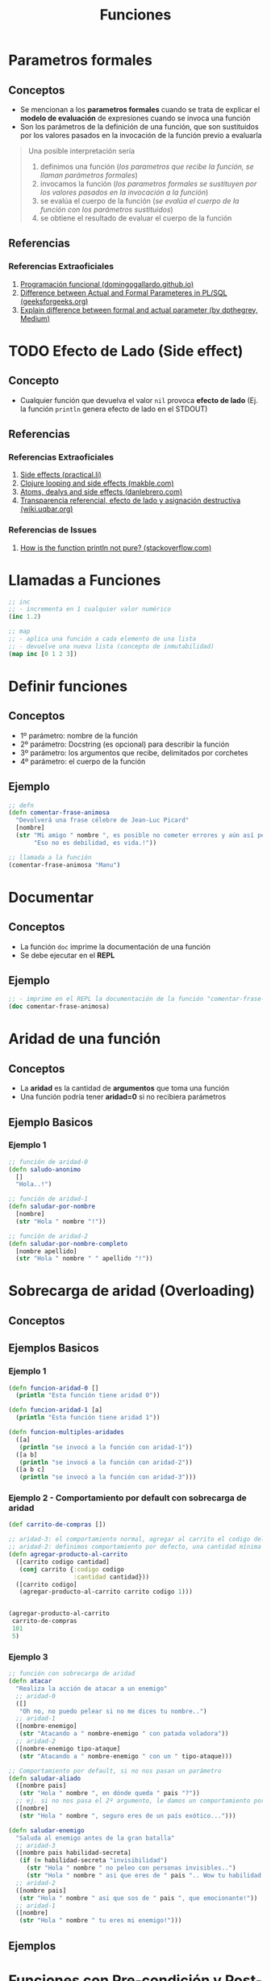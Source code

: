 #+TITLE: Funciones
* Parametros formales
** Conceptos
   - Se mencionan a los *parametros formales* cuando se trata de explicar el *modelo de evaluación* de expresiones cuando se invoca una función
   - Son los parámetros de la definición de una función, que son sustituidos por los valores pasados en la invocación de la función previo a evaluarla

   #+BEGIN_QUOTE
   Una posible interpretación sería
   1. definimos una función (/los parametros que recibe la función, se llaman parámetros formales/)
   2. invocamos la función (/los parametros formales se sustituyen por los valores pasados en la invocación a la función/)
   3. se evalúa el cuerpo de la función (/se evalúa el cuerpo de la función con los parámetros sustituidos/)
   4. se obtiene el resultado de evaluar el cuerpo de la función
   #+END_QUOTE
** Referencias
*** Referencias Extraoficiales
    1. [[https://domingogallardo.github.io/apuntes-lpp/teoria/tema02-programacion-funcional/tema02-programacion-funcional.html][Programación funcional (domingogallardo.github.io)]]
    2. [[https://www.geeksforgeeks.org/difference-between-actual-and-formal-parameters-in-pl-sql/][Difference between Actual and Formal Parameteres in PL/SQL (geeksforgeeks.org)]]
    3. [[https://medium.com/@dpthegrey/explain-difference-between-formal-and-actual-parameter-with-example-26f63e7560bb][Explain difference between formal and actual parameter (by dpthegrey, Medium)]]
* TODO Efecto de Lado (Side effect)
** Concepto
   - Cualquier función que devuelva el valor ~nil~ provoca *efecto de lado*
     (Ej. la función ~println~ genera efecto de lado en el STDOUT)
** Referencias
*** Referencias Extraoficiales
    1. [[https://practical.li/clojure/thinking-functionally/side-effects.html][Side effects (practical.li)]]
    2. [[http://makble.com/clojure-looping-and-side-effects-and-correct-way-to-use-for-loop][Clojure looping and side effects (makble.com)]]
    3. [[https://danlebrero.com/2017/06/21/atoms-delays-and-side-effects-resource-managent-in-clojure/][Atoms, dealys and side effects (danlebrero.com)]]
    4. [[https://wiki.uqbar.org/wiki/articles/transparencia-referencial--efecto-de-lado-y-asignacion-destructiva.html][Transparencia referencial, efecto de lado y asignación destructiva (wiki.uqbar.org)]]
*** Referencias de Issues
    1. [[https://stackoverflow.com/questions/47562045/how-is-the-function-println-not-pure-clojure][How is the function println not pure? (stackoverflow.com)]]
* Llamadas a Funciones
  #+BEGIN_SRC clojure
    ;; inc
    ;; - incrementa en 1 cualquier valor numérico
    (inc 1.2)

    ;; map
    ;; - aplica una función a cada elemento de una lista
    ;; - devuelve una nueva lista (concepto de inmutabilidad)
    (map inc [0 1 2 3])
  #+END_SRC
* Definir funciones
** Conceptos
   - 1º parámetro: nombre de la función
   - 2º parámetro: Docstring (es opcional) para describir la función
   - 3º parámetro: los argumentos que recibe, delimitados por corchetes
   - 4º parámetro: el cuerpo de la función
** Ejemplo
  #+BEGIN_SRC clojure
    ;; defn
    (defn comentar-frase-animosa
      "Devolverá una frase célebre de Jean-Luc Picard"
      [nombre]
      (str "Mi amigo " nombre ", es posible no cometer errores y aún así perder."
           "Eso no es debilidad, es vida.!"))

    ;; llamada a la función
    (comentar-frase-animosa "Manu")
  #+END_SRC
* Documentar
** Conceptos
   - La función ~doc~ imprime la documentación de una función
   - Se debe ejecutar en el *REPL*
** Ejemplo
   #+BEGIN_SRC clojure
     ;; - imprime en el REPL la documentación de la función "comentar-frase-animosa"
     (doc comentar-frase-animosa)
   #+END_SRC
* Aridad de una función
** Conceptos
   - La *aridad* es la cantidad de *argumentos* que toma una función
   - Una función podría tener *aridad=0* si no recibiera parámetros
** Ejemplo Basicos
*** Ejemplo 1
   #+BEGIN_SRC clojure
     ;; función de aridad-0
     (defn saludo-anonimo
       []
       "Hola..!")

     ;; función de aridad-1
     (defn saludar-por-nombre
       [nombre]
       (str "Hola " nombre "!"))

     ;; función de aridad-2
     (defn saludar-por-nombre-completo
       [nombre apellido]
       (str "Hola " nombre " " apellido "!"))
   #+END_SRC
* Sobrecarga de aridad (Overloading)
** Conceptos
** Ejemplos Basicos
*** Ejemplo 1
    #+BEGIN_SRC clojure
      (defn funcion-aridad-0 []
        (println "Esta función tiene aridad 0"))

      (defn funcion-aridad-1 [a]
        (println "Esta función tiene aridad 1"))

      (defn funcion-multiples-aridades
        ([a]
         (println "se invocó a la función con aridad-1"))
        ([a b]
         (println "se invocó a la función con aridad-2"))
        ([a b c]
         (println "se invocó a la función con aridad-3")))
    #+END_SRC
*** Ejemplo 2 - Comportamiento por default con sobrecarga de aridad
    #+BEGIN_SRC clojure
      (def carrito-de-compras [])

      ;; aridad-3: el comportamiento normal, agregar al carrito el codigo del producto y la cantidad comprada
      ;; aridad-2: definimos comportamiento por defecto, una cantidad mínima a comprar (si no la agregan)
      (defn agregar-producto-al-carrito
        ([carrito codigo cantidad]
         (conj carrito {:codigo codigo
                        :cantidad cantidad}))
        ([carrito codigo]
         (agregar-producto-al-carrito carrito codigo 1)))


      (agregar-producto-al-carrito
       carrito-de-compras
       101
       5)
    #+END_SRC
*** Ejemplo 3
  #+BEGIN_SRC clojure
    ;; función con sobrecarga de aridad
    (defn atacar
      "Realiza la acción de atacar a un enemigo"
      ;; aridad-0
      ([]
       "Oh no, no puedo pelear si no me dices tu nombre..")
      ;; aridad-1
      ([nombre-enemigo]
       (str "Atacando a " nombre-enemigo " con patada voladora"))
      ;; aridad-2
      ([nombre-enemigo tipo-ataque]
       (str "Atacando a " nombre-enemigo " con un " tipo-ataque)))

    ;; Comportamiento por default, si no nos pasan un parámetro
    (defn saludar-aliado
      ([nombre pais]
       (str "Hola " nombre ", en dónde queda " pais "?"))
      ;; ej. si no nos pasa el 2º argumento, le damos un comportamiento por defecto
      ([nombre]
       (str "Hola " nombre ", seguro eres de un país exótico...")))

    (defn saludar-enemigo
      "Saluda al enemigo antes de la gran batalla"
      ;; aridad-3
      ([nombre pais habilidad-secreta]
       (if (= habilidad-secreta "invisibilidad")
         (str "Hola " nombre " no peleo con personas invisibles..")
         (str "Hola " nombre " asi que eres de " pais ".. Wow tu habilidad es " habilidad-secreta)))
      ;; aridad-2
      ([nombre pais]
       (str "Hola " nombre " asi que sos de " pais ", que emocionante!"))
      ;; aridad-1
      ([nombre]
       (str "Hola " nombre " tu eres mi enemigo!")))
  #+END_SRC
** Ejemplos
* Funciones con Pre-condición y Post-condición
** Conceptos
   - La pre-condición y post-condición se definen en una *estructura map* y reciben un vector de *predicados* (funciones lógicas, funciones booleanas)
   - Si no se cumple la pre-condición ó la post-condición, entonces Clojure *lanza una excepción*

   #+BEGIN_QUOTE
   You should also be careful with pre/post conditions as *they throw AssertionError’s when triggered*.
   This has two implications:

   1. *Assertions can be disabled in Java* with a special JVM flag, making your pre/postconditions silently ignored.
   2. *AssertionError is a sublcass of Error*
      - So *it won’t be caught by generic (catch Exception) handlers* people usually use, you have to catch Throwable then.
      - This might lead to errors leaking through catch-all cracks in your program.
   #+END_QUOTE
** Pre-Condición
   - Se representa con la keyword ~:pre~ seguido de un vector de predicados
** Post-Condición
   - Se representa con la keyword ~:post~ seguido de un vector de predicados
   - Con el símbolo ~%~ obtenemos el resultado que devolvería la función para condicionarlo
** Ejemplos
   #+BEGIN_SRC clojure
     ;; pre-condición:
     ;; - tiene sólo una, el denominador distinto de cero
     ;;
     ;; post-condición:
     ;; - el resultado debe ser distinto de cero (con la función pos?)
     ;; - el resultado debe ser menor ó igual a 1
     (defn ratio [numerador denominador]
       {:pre [(not= 0 denominador)]
        :post [(pos? %) (<= % 1)]}
       (/ numerador denominador))

     (ratio 1 2)
   #+END_SRC
** Referencias
*** Referencias Oficiales
    1. [[https://clojure.org/reference/special_forms][Special forms (clojure.org)]]
*** Referencias Extraoficiales
    1. [[https://blog.fogus.me/2009/12/21/clojures-pre-and-post/][Clojure's :pre and :post (blog.fogus.me)]]
*** Issues
    1. [[https://clojureverse.org/t/why-are-pre-and-post-conditions-not-used-more-often/2238][Why are pre and post conditions not used more often? (clojureverse.org)]]
* Funciones Variádicas (Rest parameter)
** Conceptos
  - Las *funciones variádicas* reciben un número indefinido de argumentos
  - El *rest parameter* se indica con el símbolo ~&~ seguido del nombre que tendrá la lista indefinida de parámetros
** Ejemplos
*** Ejemplo 1
   #+BEGIN_SRC clojure
     ;; - es una función variádica porque al usar el & indíca que tiene el "rest parameter"
     ;; - libros es el nombre de éste "rest parameter" y debe ir al final
     (defn sugerir-libros-favoritos
       "Recibe el nombre del tripulante y el nombre de los libros a sugerir"
       [nombre & libros]
       (str "Hola tripulante " nombre "! hoy te sugiremos los siguientes libros: "
            (clojure.string/join ", " libros)))

     (sugerir-libros-favoritos "Picard" "A games of Thrones" "Crice" "American Gods")
   #+END_SRC
*** Ejemplo 2
   #+BEGIN_SRC clojure
     (defn atacar
       "Recibe el nombre del enemigo a atacar"
       [nombre]
       (str "Atacando ferozmente a " nombre "..!"))

     (defn atacar-multiples-enemigos
       "Recibe el nombre de los enemigos a atacar"
       [hora & enemigos]
       (if (> hora 12)
         "A esa hora dormimos..!"
         (do
           ;; expresión
           (println "Ups..! estamos apurados! atacaremos ahora! ")
           ;; otra expresión
           (map atacar enemigos)
           ))
       )

     (atacar-multiples-enemigos 10 "Thor" "Iron Man" "Hulk" "Avispa")
   #+END_SRC
* Cuerpo de la función (function Body)
** Conceptos
   - El cuerpo de una función es también una función y devuelve la última expresión evaluada
** Ejemplos Basicos
*** Ejemplo 1 - Operaciones al azar
    #+BEGIN_SRC clojure
     ;; clojure evaluará cada expresión de ésta función (barrido de izquierda a derecha)
     ;; devolviendo el string "pucha" por ser la última expresión evaluada
     (defn funcion-sin-utilidad
       []
       (+ 1 1)
       30
       (* 2 2)
       5
       "pucha")

     (funcion-sin-utilidad)
    #+END_SRC
*** Ejemplo 2 - expresión if
    #+BEGIN_SRC clojure
      ;; el ejemplo más común es la expresión if
      ;; 1. si la condición es verdadera, la última expresión evaluada será la rama del if
      ;; 2. si la condición es falsa, la última expresión evaluada será la rama del else
      ;;
      ;; en clojure no aparece la palabra else, la sintáxis es de la forma: (if (exp) rama-if rama-else)
      (defn solicitar-ingreso
        [nombre edad]
        (if (> edad 18)
          (str nombre " bienvenido al gran hotel.!")
          "No tenes la edad requerida para ingresar! >:("))

      (solicitar-ingreso "Jean-Luc Picard" 50)

      (solicitar-ingreso "Wesley Crusher" 16)
    #+END_SRC
* Funciones Anónimas
** Conceptos
   - Se crean similar que con ~defn~ pero usamos ~fn~ y no las nombramos
   - La forma corta de usarlas es usando ~#~ como prefijo y ~%~ para los parámetros
** Ejemplos Basicos
*** Ejemplo 1 - Básico
   #+BEGIN_SRC clojure
     ;; la estructura de una función anónima es similar que definir una función nombrada con defn
     (fn []
       "mi primer función anónima")

     ;; 1. el map recibe un vector con 3 nombres
     ;; 2. el map aplica la función anónima a cada nombre
     ;; 3. la función anónima recibe el nombre y lo saluda
     (map (fn [nombre] (str "Hola " nombre))
          ["Pinocchio" "Geppeto" "Gingerbread Man"])

     ;; - función anónima que recibe un parámetro y devuelve el doble
     ;; - invocamos a la función anónima y le pasamos el valor 8 como parámetro
     ((fn [x] (* x 2)) 8)
   #+END_SRC
*** Ejemplo 2 - Nombrar a una función anónima
    #+BEGIN_SRC clojure
      ;; tres formas de explicar lo mismo acerca de la siguiente función anónima
      ;; - bindeamos/vinculamos un nombre a la función anónima
      ;; - definimos una variable y le bindeamos/vinculamos una función anónima que espera un argumento
      ;; - la variable devuelve una función anónima que espera un argumento
      ;; (lo común sería usar def para variables y defn para funciones)
      (def el-doble
        (fn [x] (* x 2)))

      (el-doble 2)

      ;; defn
      ;; - es más fácil de nombrar una función (comparado con def)
      (defn el-triple [x]
        (* x 3))

      (el-triple 2)
    #+END_SRC
*** Ejemplo 3 - Forma corta de una función anónima
    #+BEGIN_SRC clojure
      ;; - forma corta de escribir una función anónima
      ;; - * es la función que aplica
      ;; - % es el parámetro que recibe
      #(* % 2)

      ;; la función anónima anterior de la forma sin acortar sería
      (fn [x] (* x 2))

      ;; invocamos la misma función anónima, que recibe sólo 1 parámetro
      ;; 1. le pasamos el valor 4 de argumento
      ;; 2. devuelve el doble del valor
      (#(* % 2) 4)

      ;; la llamada anterior con la función anónima sin acortar sería
      ((fn [x] (* x 2)) 4)

      ;; - str es la función que aplica la función anónima
      ;; - % es el parámetro que recibe la función anónima
      (map #(str "Hola " %)
           ["Pinocchio" "Geppeto" "Gingerbread Man"])

      ;; idem casos anteriores
      (map (fn [nombre] (str "Hola " nombre))
           ["Pinocchio" "Geppeto" "Gingerbread Man"])
    #+END_SRC
*** Ejemplo 4 - Forma corta de una función anónima con multiples parámetros
    #+BEGIN_SRC clojure
      ;; % es lo mismo que %1
      ;; %1 recibe el primer parámetro
      ;; %2 recibe el segundo parámetro y asi..
      (#(* 2 %1) 4)

      ;; otro ejemplo
      (map #(str % " busca pareja..") ["Fiona" "Shrek"])

      (#(str %1 " corazoncito " %2) "Fiona" "Shrek")
    #+END_SRC
* Closures, Lexical Scope, Higher Order Functions
** TODO Closures (Clausuras)
  - Los *closures* están relacionados al concepto del *ámbito léxico* (alcance léxico, lexical scope)
  - Se crean por defecto sobre una variable cuando existen al menos dos variables definidas en distintos scopes *con el mismo nombre*
   (/Ej. una definida a nivel de namespace, otra como parámetro de una función anónima y otra como variable local de una función nombrada/)
** TODO Ámbito Léxico (Lexical Scope)
 - El *ámbito léxico* es dónde las funciones pueden referenciar símbolos (variables locales ó parámetros) que son visibles en la definición de la función
 - Si una función referencia a un variable de su *lexical scope* y existe otra variable con el mismo nombre en un scope superior (/Ej. en el namespace/)
   - se crea un *closure* encima de esa variable, siendo ésta la única *visible* dentro de la función
   - las variables definidas más cerca de la definición de la función tienen más prioridad de ser referenciadas, por tanto evaluadas al invocar la función
   - las variables de un scope superior que se llamen igual estarán en la sombra (/concepto de Variable Shadowing/) de las definidas dentro de la función

 #+BEGIN_QUOTE
 Si existen dos variables con el mismo nombre ~X~, una definida a nivel de namespace y otra como parámetro de una función ~f1~,
 y luego ~f1~ referencia a la variable ~X~, entonces se creará un *closure* encima del parámetro ~X~ y será la que estará visible en la definición de la función
 #+END_QUOTE
** TODO Funciones de Orden superior (Higher Order Functions)
   - Si una función ~A~ es retornada por otra función ~B~, ésta primera puede acceder a las variables de la función padre (/a su lexical scope/)
** Ejemplos Básicos
*** Ejemplo 1
    #+BEGIN_SRC clojure
      (defn incrementador
        "crea un incrementador personalizado"
        [incrementar-por]
        #(+ % incrementar-por))

      (def incrementar-en-1 (incrementador 1))

      (incrementar-en-1 10)
    #+END_SRC
*** Ejemplo 2
    #+BEGIN_SRC clojure
      ;; variable global
      (def servidor "localhost")

      ;; la función conectar-servidor devuelve una función anónima fn,
      ;; ésta función anónima puede acceder al léxical scope de su función padre conectar-servidor
      ;; y por tanto referenciar sus variables (pero no tiene visibilidad a la variable global servidor, pero podría con otra global)
      (defn conectar-servidor [servidor]
        (fn [descripcion]
          (str "Conectando a " servidor ", " descripcion)))

      ((conectar-servidor "google")
       "navegación oculta")
    #+END_SRC
** Referencias
 #+BEGIN_COMMENT
 pendiente revisar..
 https://hmong.es/wiki/Scope_(programming)
 https://code.tutsplus.com/es/tutorials/grokking-scope-in-javascript--cms-26259
 #+END_COMMENT

  #+BEGIN_COMMENT
  - El retorno de funciones se denominan *closures* <-- corregir...????

 pendiente revisar..
 falta pulir con más ejemplos...
 referenciar a los siguiente para hacer un Clojure Vs JavaScript
 https://developer.mozilla.org/es/docs/Web/JavaScript/Closures

 https://emanuelpeg.blogspot.com/2021/01/primeros-pasos-con-clojure-parte-16.html
 https://dmitripavlutin.com/simple-explanation-of-javascript-closures/
 https://www.freecodecamp.org/news/javascript-closure-lexical-scope/
 https://dev.to/stephencweiss/closure-lexical-scope-12f4
 https://jscurious.com/closures-and-lexical-scoping-in-javascript/
 https://muthuks.medium.com/closure-remembers-lexical-scope-f3700c0e6452

 https://medium.com/@sergiodxa/definiendo-conceptos-closure-y-scope-en-javascript-9081f1e113e6
 https://css-tricks.com/javascript-scope-closures/
 https://javascript.info/closure#lexical-environment
 https://wsvincent.com/javascript-scope-closures/
 https://guias.makeitreal.camp/javascript-ii/scope-hoisting-closures
 #+END_COMMENT
** Referencias
  #+BEGIN_COMMENT
 pendiente revisar..
  https://levelup.gitconnected.com/closures-first-class-and-higher-order-functions-2dc97dc89cd8
  https://stackoverflow.com/questions/53899827/are-closures-higher-order-functions
  https://opendsa-server.cs.vt.edu/ODSA/Books/PL/html/FP5.html
  https://hashnode.com/post/closures-first-class-functions-and-higher-order-function-cl0tx8qmb0069jlnv5ea78rdq
  #+END_COMMENT
